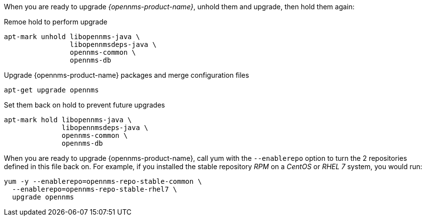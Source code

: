 

When you are ready to upgrade _{opennms-product-name}_, unhold them and upgrade, then hold them again:

.Remoe hold to perform upgrade
[source, shell]
----
apt-mark unhold libopennms-java \
                libopennmsdeps-java \
                opennms-common \
                opennms-db
----

.Upgrade {opennms-product-name} packages and merge configuration files
[source, shell]
----
apt-get upgrade opennms
----

.Set them back on hold to prevent future upgrades
[source, shell]
----
apt-mark hold libopennms-java \
              libopennmsdeps-java \
              opennms-common \
              opennms-db
----

When you are ready to upgrade {opennms-product-name}, call yum with the `--enablerepo` option to turn the 2 repositories defined in this file back on.
For example, if you installed the stable repository _RPM_ on a _CentOS_ or _RHEL 7_ system, you would run:

[source, shell]
----
yum -y --enablerepo=opennms-repo-stable-common \
  --enablerepo=opennms-repo-stable-rhel7 \
  upgrade opennms
----

